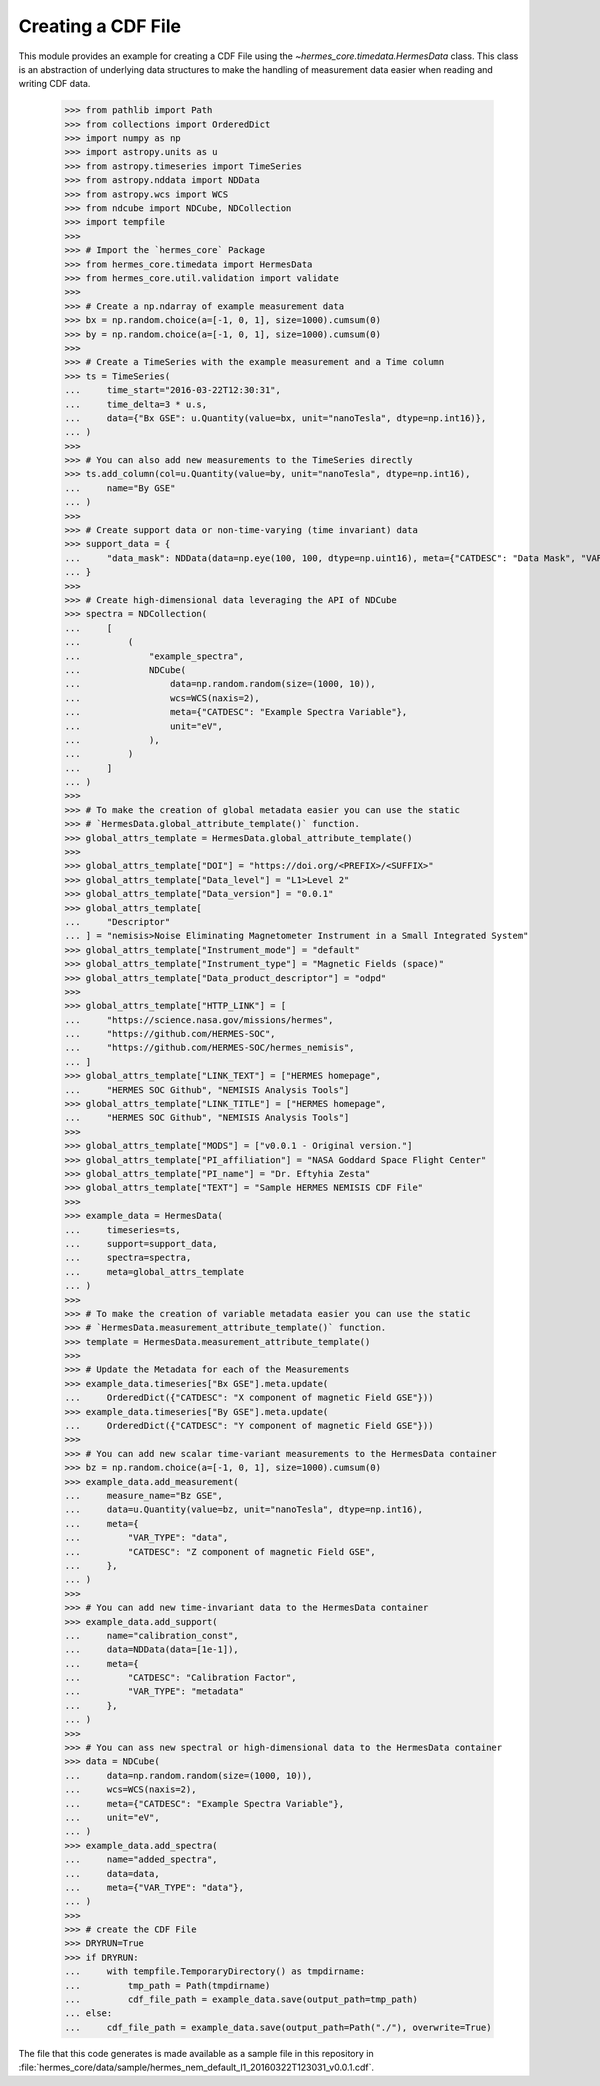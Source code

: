 .. _tutorial1:

Creating a CDF File
===================

This module provides an example for creating a CDF File using the `~hermes_core.timedata.HermesData`
class. This class is an abstraction of underlying data structures to make the handling of
measurement data easier when reading and writing CDF data.

    >>> from pathlib import Path
    >>> from collections import OrderedDict
    >>> import numpy as np
    >>> import astropy.units as u
    >>> from astropy.timeseries import TimeSeries
    >>> from astropy.nddata import NDData
    >>> from astropy.wcs import WCS
    >>> from ndcube import NDCube, NDCollection
    >>> import tempfile
    >>> 
    >>> # Import the `hermes_core` Package
    >>> from hermes_core.timedata import HermesData
    >>> from hermes_core.util.validation import validate
    >>> 
    >>> # Create a np.ndarray of example measurement data
    >>> bx = np.random.choice(a=[-1, 0, 1], size=1000).cumsum(0)
    >>> by = np.random.choice(a=[-1, 0, 1], size=1000).cumsum(0)
    >>>
    >>> # Create a TimeSeries with the example measurement and a Time column
    >>> ts = TimeSeries(
    ...     time_start="2016-03-22T12:30:31",
    ...     time_delta=3 * u.s,
    ...     data={"Bx GSE": u.Quantity(value=bx, unit="nanoTesla", dtype=np.int16)},
    ... )
    >>> 
    >>> # You can also add new measurements to the TimeSeries directly
    >>> ts.add_column(col=u.Quantity(value=by, unit="nanoTesla", dtype=np.int16),
    ...     name="By GSE"
    ... )
    >>>
    >>> # Create support data or non-time-varying (time invariant) data
    >>> support_data = {
    ...     "data_mask": NDData(data=np.eye(100, 100, dtype=np.uint16), meta={"CATDESC": "Data Mask", "VAR_TYPE": "metadata"})
    ... }
    >>> 
    >>> # Create high-dimensional data leveraging the API of NDCube
    >>> spectra = NDCollection(
    ...     [
    ...         (
    ...             "example_spectra",
    ...             NDCube(
    ...                 data=np.random.random(size=(1000, 10)),
    ...                 wcs=WCS(naxis=2),
    ...                 meta={"CATDESC": "Example Spectra Variable"},
    ...                 unit="eV",
    ...             ),
    ...         )
    ...     ]
    ... )
    >>> 
    >>> # To make the creation of global metadata easier you can use the static
    >>> # `HermesData.global_attribute_template()` function.
    >>> global_attrs_template = HermesData.global_attribute_template()
    >>> 
    >>> global_attrs_template["DOI"] = "https://doi.org/<PREFIX>/<SUFFIX>"
    >>> global_attrs_template["Data_level"] = "L1>Level 2"
    >>> global_attrs_template["Data_version"] = "0.0.1"
    >>> global_attrs_template[
    ...     "Descriptor"
    ... ] = "nemisis>Noise Eliminating Magnetometer Instrument in a Small Integrated System"
    >>> global_attrs_template["Instrument_mode"] = "default"
    >>> global_attrs_template["Instrument_type"] = "Magnetic Fields (space)"
    >>> global_attrs_template["Data_product_descriptor"] = "odpd"
    >>> 
    >>> global_attrs_template["HTTP_LINK"] = [
    ...     "https://science.nasa.gov/missions/hermes",
    ...     "https://github.com/HERMES-SOC",
    ...     "https://github.com/HERMES-SOC/hermes_nemisis",
    ... ]
    >>> global_attrs_template["LINK_TEXT"] = ["HERMES homepage",
    ...     "HERMES SOC Github", "NEMISIS Analysis Tools"]
    >>> global_attrs_template["LINK_TITLE"] = ["HERMES homepage",
    ...     "HERMES SOC Github", "NEMISIS Analysis Tools"]
    >>> 
    >>> global_attrs_template["MODS"] = ["v0.0.1 - Original version."]
    >>> global_attrs_template["PI_affiliation"] = "NASA Goddard Space Flight Center"
    >>> global_attrs_template["PI_name"] = "Dr. Eftyhia Zesta"
    >>> global_attrs_template["TEXT"] = "Sample HERMES NEMISIS CDF File"
    >>> 
    >>> example_data = HermesData(
    ...     timeseries=ts, 
    ...     support=support_data, 
    ...     spectra=spectra, 
    ...     meta=global_attrs_template
    ... )
    >>> 
    >>> # To make the creation of variable metadata easier you can use the static
    >>> # `HermesData.measurement_attribute_template()` function.
    >>> template = HermesData.measurement_attribute_template()
    >>> 
    >>> # Update the Metadata for each of the Measurements
    >>> example_data.timeseries["Bx GSE"].meta.update(
    ...     OrderedDict({"CATDESC": "X component of magnetic Field GSE"}))
    >>> example_data.timeseries["By GSE"].meta.update(
    ...     OrderedDict({"CATDESC": "Y component of magnetic Field GSE"}))
    >>> 
    >>> # You can add new scalar time-variant measurements to the HermesData container
    >>> bz = np.random.choice(a=[-1, 0, 1], size=1000).cumsum(0)
    >>> example_data.add_measurement(
    ...     measure_name="Bz GSE",
    ...     data=u.Quantity(value=bz, unit="nanoTesla", dtype=np.int16),
    ...     meta={
    ...         "VAR_TYPE": "data",
    ...         "CATDESC": "Z component of magnetic Field GSE",
    ...     },
    ... )
    >>> 
    >>> # You can add new time-invariant data to the HermesData container
    >>> example_data.add_support(
    ...     name="calibration_const",
    ...     data=NDData(data=[1e-1]),
    ...     meta={
    ...         "CATDESC": "Calibration Factor", 
    ...         "VAR_TYPE": "metadata"
    ...     },
    ... )
    >>> 
    >>> # You can ass new spectral or high-dimensional data to the HermesData container
    >>> data = NDCube(
    ...     data=np.random.random(size=(1000, 10)),
    ...     wcs=WCS(naxis=2),
    ...     meta={"CATDESC": "Example Spectra Variable"},
    ...     unit="eV",
    ... )
    >>> example_data.add_spectra(
    ...     name="added_spectra",
    ...     data=data,
    ...     meta={"VAR_TYPE": "data"},
    ... )
    >>> 
    >>> # create the CDF File
    >>> DRYRUN=True
    >>> if DRYRUN:
    ...     with tempfile.TemporaryDirectory() as tmpdirname:
    ...         tmp_path = Path(tmpdirname)
    ...         cdf_file_path = example_data.save(output_path=tmp_path)
    ... else:
    ...     cdf_file_path = example_data.save(output_path=Path("./"), overwrite=True)

The file that this code generates is made available as a sample file in this
repository in :file:`hermes_core/data/sample/hermes_nem_default_l1_20160322T123031_v0.0.1.cdf`.